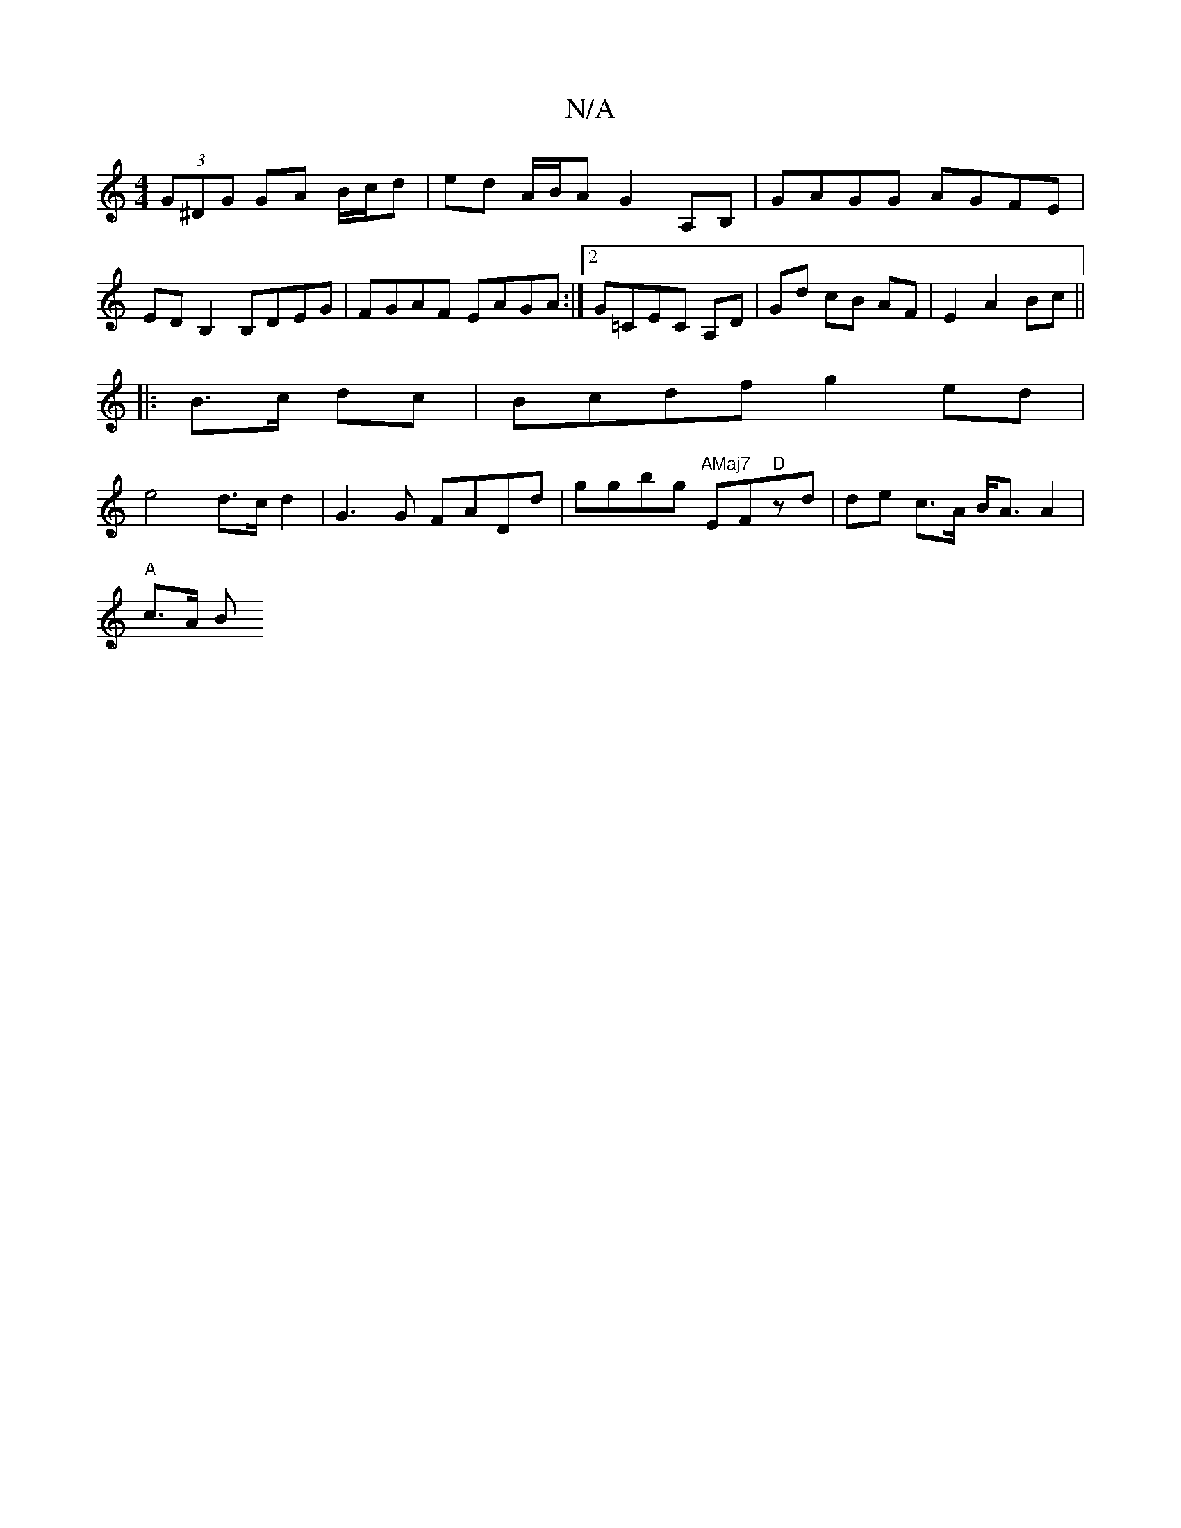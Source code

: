 X:1
T:N/A
M:4/4
R:N/A
K:Cmajor
2 (3G^DG GA B/c/d | ed A/B/A G2 A,B,|GAGG AGFE|
EDB,2 B,DEG|FGAF EAGA:|2 G=CEC A,D | Gd cB AF | E2 A2 Bc ||
|:B>c dc|Bcdf g2 ed |
e4 d>c d2 | G3 G FADd | ggbg "AMaj7"EF"D"zd | de c>A B<A A2|
"A"c>A B>